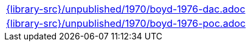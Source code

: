 //
// This file was generated by SKB-Dashboard, task 'lib-yaml2src'
// - on Wednesday November  7 at 00:50:26
// - skb-dashboard: https://www.github.com/vdmeer/skb-dashboard
//

[cols="a", grid=rows, frame=none, %autowidth.stretch]
|===
|include::{library-src}/unpublished/1970/boyd-1976-dac.adoc[]
|include::{library-src}/unpublished/1970/boyd-1976-poc.adoc[]
|===


